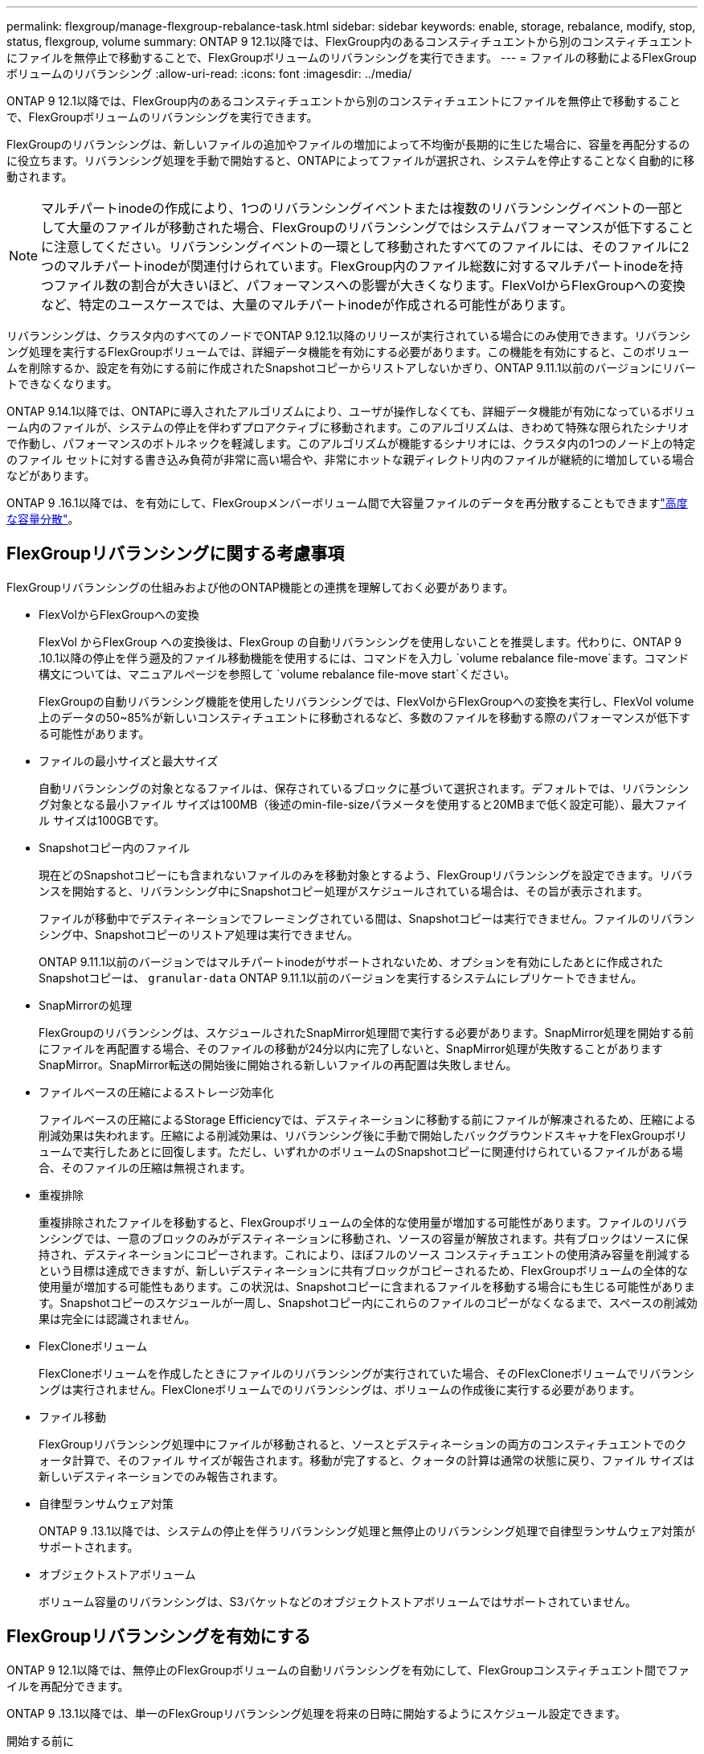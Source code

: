 ---
permalink: flexgroup/manage-flexgroup-rebalance-task.html 
sidebar: sidebar 
keywords: enable, storage, rebalance, modify, stop, status, flexgroup, volume 
summary: ONTAP 9 12.1以降では、FlexGroup内のあるコンスティチュエントから別のコンスティチュエントにファイルを無停止で移動することで、FlexGroupボリュームのリバランシングを実行できます。 
---
= ファイルの移動によるFlexGroupボリュームのリバランシング
:allow-uri-read: 
:icons: font
:imagesdir: ../media/


[role="lead"]
ONTAP 9 12.1以降では、FlexGroup内のあるコンスティチュエントから別のコンスティチュエントにファイルを無停止で移動することで、FlexGroupボリュームのリバランシングを実行できます。

FlexGroupのリバランシングは、新しいファイルの追加やファイルの増加によって不均衡が長期的に生じた場合に、容量を再配分するのに役立ちます。リバランシング処理を手動で開始すると、ONTAPによってファイルが選択され、システムを停止することなく自動的に移動されます。

[NOTE]
====
マルチパートinodeの作成により、1つのリバランシングイベントまたは複数のリバランシングイベントの一部として大量のファイルが移動された場合、FlexGroupのリバランシングではシステムパフォーマンスが低下することに注意してください。リバランシングイベントの一環として移動されたすべてのファイルには、そのファイルに2つのマルチパートinodeが関連付けられています。FlexGroup内のファイル総数に対するマルチパートinodeを持つファイル数の割合が大きいほど、パフォーマンスへの影響が大きくなります。FlexVolからFlexGroupへの変換など、特定のユースケースでは、大量のマルチパートinodeが作成される可能性があります。

====
リバランシングは、クラスタ内のすべてのノードでONTAP 9.12.1以降のリリースが実行されている場合にのみ使用できます。リバランシング処理を実行するFlexGroupボリュームでは、詳細データ機能を有効にする必要があります。この機能を有効にすると、このボリュームを削除するか、設定を有効にする前に作成されたSnapshotコピーからリストアしないかぎり、ONTAP 9.11.1以前のバージョンにリバートできなくなります。

ONTAP 9.14.1以降では、ONTAPに導入されたアルゴリズムにより、ユーザが操作しなくても、詳細データ機能が有効になっているボリューム内のファイルが、システムの停止を伴わずプロアクティブに移動されます。このアルゴリズムは、きわめて特殊な限られたシナリオで作動し、パフォーマンスのボトルネックを軽減します。このアルゴリズムが機能するシナリオには、クラスタ内の1つのノード上の特定のファイル セットに対する書き込み負荷が非常に高い場合や、非常にホットな親ディレクトリ内のファイルが継続的に増加している場合などがあります。

ONTAP 9 .16.1以降では、を有効にして、FlexGroupメンバーボリューム間で大容量ファイルのデータを再分散することもできますlink:enable-adv-capacity-flexgroup-task.html["高度な容量分散"]。



== FlexGroupリバランシングに関する考慮事項

FlexGroupリバランシングの仕組みおよび他のONTAP機能との連携を理解しておく必要があります。

* FlexVolからFlexGroupへの変換
+
FlexVol からFlexGroup への変換後は、FlexGroup の自動リバランシングを使用しないことを推奨します。代わりに、ONTAP 9 .10.1以降の停止を伴う遡及的ファイル移動機能を使用するには、コマンドを入力し `volume rebalance file-move`ます。コマンド構文については、マニュアルページを参照して `volume rebalance file-move start`ください。

+
FlexGroupの自動リバランシング機能を使用したリバランシングでは、FlexVolからFlexGroupへの変換を実行し、FlexVol volume上のデータの50~85%が新しいコンスティチュエントに移動されるなど、多数のファイルを移動する際のパフォーマンスが低下する可能性があります。

* ファイルの最小サイズと最大サイズ
+
自動リバランシングの対象となるファイルは、保存されているブロックに基づいて選択されます。デフォルトでは、リバランシング対象となる最小ファイル サイズは100MB（後述のmin-file-sizeパラメータを使用すると20MBまで低く設定可能）、最大ファイル サイズは100GBです。

* Snapshotコピー内のファイル
+
現在どのSnapshotコピーにも含まれないファイルのみを移動対象とするよう、FlexGroupリバランシングを設定できます。リバランスを開始すると、リバランシング中にSnapshotコピー処理がスケジュールされている場合は、その旨が表示されます。

+
ファイルが移動中でデスティネーションでフレーミングされている間は、Snapshotコピーは実行できません。ファイルのリバランシング中、Snapshotコピーのリストア処理は実行できません。

+
ONTAP 9.11.1以前のバージョンではマルチパートinodeがサポートされないため、オプションを有効にしたあとに作成されたSnapshotコピーは、 `granular-data` ONTAP 9.11.1以前のバージョンを実行するシステムにレプリケートできません。

* SnapMirrorの処理
+
FlexGroupのリバランシングは、スケジュールされたSnapMirror処理間で実行する必要があります。SnapMirror処理を開始する前にファイルを再配置する場合、そのファイルの移動が24分以内に完了しないと、SnapMirror処理が失敗することがありますSnapMirror。SnapMirror転送の開始後に開始される新しいファイルの再配置は失敗しません。

* ファイルベースの圧縮によるストレージ効率化
+
ファイルベースの圧縮によるStorage Efficiencyでは、デスティネーションに移動する前にファイルが解凍されるため、圧縮による削減効果は失われます。圧縮による削減効果は、リバランシング後に手動で開始したバックグラウンドスキャナをFlexGroupボリュームで実行したあとに回復します。ただし、いずれかのボリュームのSnapshotコピーに関連付けられているファイルがある場合、そのファイルの圧縮は無視されます。

* 重複排除
+
重複排除されたファイルを移動すると、FlexGroupボリュームの全体的な使用量が増加する可能性があります。ファイルのリバランシングでは、一意のブロックのみがデスティネーションに移動され、ソースの容量が解放されます。共有ブロックはソースに保持され、デスティネーションにコピーされます。これにより、ほぼフルのソース コンスティチュエントの使用済み容量を削減するという目標は達成できますが、新しいデスティネーションに共有ブロックがコピーされるため、FlexGroupボリュームの全体的な使用量が増加する可能性もあります。この状況は、Snapshotコピーに含まれるファイルを移動する場合にも生じる可能性があります。Snapshotコピーのスケジュールが一周し、Snapshotコピー内にこれらのファイルのコピーがなくなるまで、スペースの削減効果は完全には認識されません。

* FlexCloneボリューム
+
FlexCloneボリュームを作成したときにファイルのリバランシングが実行されていた場合、そのFlexCloneボリュームでリバランシングは実行されません。FlexCloneボリュームでのリバランシングは、ボリュームの作成後に実行する必要があります。

* ファイル移動
+
FlexGroupリバランシング処理中にファイルが移動されると、ソースとデスティネーションの両方のコンスティチュエントでのクォータ計算で、そのファイル サイズが報告されます。移動が完了すると、クォータの計算は通常の状態に戻り、ファイル サイズは新しいデスティネーションでのみ報告されます。

* 自律型ランサムウェア対策
+
ONTAP 9 .13.1以降では、システムの停止を伴うリバランシング処理と無停止のリバランシング処理で自律型ランサムウェア対策がサポートされます。

* オブジェクトストアボリューム
+
ボリューム容量のリバランシングは、S3バケットなどのオブジェクトストアボリュームではサポートされていません。





== FlexGroupリバランシングを有効にする

ONTAP 9 12.1以降では、無停止のFlexGroupボリュームの自動リバランシングを有効にして、FlexGroupコンスティチュエント間でファイルを再配分できます。

ONTAP 9 .13.1以降では、単一のFlexGroupリバランシング処理を将来の日時に開始するようにスケジュール設定できます。

.開始する前に
FlexGroupのリバランシングを有効にする前に、FlexGroupボリュームでオプションを有効にしておく必要があります `granular-data`。有効にするには、次のいずれかの方法を使用します。

* コマンドを使用してFlexGroupボリュームを作成する場合 `volume create`
* コマンドを使用して既存のFlexGroupボリュームを変更して設定を有効にする `volume modify`
* コマンドを使用してFlexGroupのリバランシングが開始されたときに自動的に設定する `volume rebalance`
+

NOTE: ONTAP 9 .16.1以降を使用していて、ONTAP CLIのオプションまたはSystem Managerを使用して有効にしている `granular-data advanced`場合はlink:enable-adv-capacity-flexgroup-task.html["FlexGroupの高度な容量分散"]、FlexGroupのリバランシングも有効になります。



.手順
FlexGroupのリバランシングは、ONTAPシステムマネージャまたはONTAP CLIを使用して管理できます。

[role="tabbed-block"]
====
.System Manager
--
. [ストレージ]>[ボリューム]に移動し、再バランスするFlexGroup ボリュームを探します。
. を選択 image:icon_dropdown_arrow.gif["ドロップダウンアイコン"] してボリュームの詳細を表示します。
. FlexGroup Balance Status *で* Rebalance *を選択します。
+

NOTE: 「*リバランス*」オプションは、FlexGroupステータスが残高不足の場合にのみ使用できます。

. 「* Rebalance Volume *」（ボリュームの再バランス）ウィンドウで、必要に応じてデフォルト設定を変更します。
. リバランシング処理をスケジュールするには、*[あとでリバランシング]*を選択して日時を入力します。


--
.CLI
--
. 自動リバランシングを開始します。
+
[source, cli]
----
volume rebalance start -vserver <SVM name> -volume <volume name>
----
+
必要に応じて、次のオプションを指定できます。

+
[[-max-runtime]<time interval>最大実行時間

+
[-max-threshold <percent>]コンスティチュエントあたりの最大不均衡しきい値

+
[-min-threshold <percent>]コンスティチュエントごとの最小不均衡しきい値

+
[-max-file-moves <integer>]コンスティチュエントあたりの同時ファイル移動の最大数

+
[-min-file-size｛<integer>[KB|MB|GB|TB|PB]｝]最小ファイルサイズ

+
[-start-time <mm/dd/yyyy-00:00:00>]再バランスの開始日時をスケジュールします

+
[-exclude-snapshots｛true|false｝] Snapshotコピーで停止しているファイルを除外します

+
例：

+
[listing]
----
volume rebalance start -vserver vs0 -volume fg1
----


--
====


== FlexGroupリバランシングの設定を変更します。

FlexGroupのリバランシング設定を変更して、不均衡しきい値、同時ファイル数移動の最小ファイルサイズ、最大実行時間を更新し、Snapshotコピーを追加または除外することができます。FlexGroupリバランシングスケジュールを変更するオプションは、ONTAP 9 .13.1以降で使用できます。

[role="tabbed-block"]
====
.System Manager
--
. [ストレージ]>[ボリューム]に移動し、再バランスするFlexGroup ボリュームを探します。
. を選択 image:icon_dropdown_arrow.gif["ドロップダウンアイコン"] してボリュームの詳細を表示します。
. FlexGroup Balance Status *で* Rebalance *を選択します。
+

NOTE: 「*リバランス*」オプションは、FlexGroupステータスが残高不足の場合にのみ使用できます。

. 「* Rebalance Volume *」（ボリュームの再バランス）ウィンドウで、必要に応じてデフォルト設定を変更します。


--
.CLI
--
. 自動リバランシングを変更します。
+
[source, cli]
----
volume rebalance modify -vserver <SVM name> -volume <volume name>
----
+
次のオプションを1つ以上指定できます。

+
[[-max-runtime]<time interval>最大実行時間

+
[-max-threshold <percent>]コンスティチュエントあたりの最大不均衡しきい値

+
[-min-threshold <percent>]コンスティチュエントごとの最小不均衡しきい値

+
[-max-file-moves <integer>]コンスティチュエントあたりの同時ファイル移動の最大数

+
[-min-file-size｛<integer>[KB|MB|GB|TB|PB]｝]最小ファイルサイズ

+
[-start-time <mm/dd/yyyy-00:00:00>]再バランスの開始日時をスケジュールします

+
[-exclude-snapshots｛true|false｝] Snapshotコピーで停止しているファイルを除外します



--
====


== FlexGroupリバランシングの停止

FlexGroupのリバランシングを有効またはスケジュール設定したあとは、いつでも停止できます。

[role="tabbed-block"]
====
.System Manager
--
. [ストレージ]>[ボリューム]の順に選択し、FlexGroup ボリュームを探します。
. を選択 image:icon_dropdown_arrow.gif["ドロップダウンアイコン"] してボリュームの詳細を表示します。
. [Stop Rebalance]*を選択します。


--
.CLI
--
. FlexGroup のリバランシングを停止します。
+
[source, cli]
----
volume rebalance stop -vserver <SVM name> -volume <volume name>
----


--
====


== FlexGroupリバランシングステータスの表示

FlexGroupリバランシング処理のステータス、FlexGroupリバランシングの設定、リバランシング処理時間、およびリバランシングインスタンスの詳細を表示できます。

[role="tabbed-block"]
====
.System Manager
--
. [ストレージ]>[ボリューム]の順に選択し、FlexGroup ボリュームを探します。
. FlexGroupの詳細を表示する場合に選択し image:icon_dropdown_arrow.gif["ドロップダウンアイコン"] ます。
. * FlexGroup Balance Status *は、詳細ペインの下部に表示されます。
. 前回のリバランシング処理に関する情報を表示するには、*[前回のボリュームのリバランシングステータス]*を選択します。


--
.CLI
--
. FlexGroup のリバランシング処理のステータスを表示します。
+
[source, cli]
----
volume rebalance show
----
+
リバランシング状態の例：

+
[listing]
----
> volume rebalance show
Vserver: vs0
                                                        Target     Imbalance
Volume       State                  Total      Used     Used       Size     %
------------ ------------------ --------- --------- --------- --------- -----
fg1          idle                     4GB   115.3MB         -       8KB    0%
----
+
リバランシングの設定の詳細例：

+
[listing]
----
> volume rebalance show -config
Vserver: vs0
                    Max            Threshold         Max          Min          Exclude
Volume              Runtime        Min     Max       File Moves   File Size    Snapshot
---------------     ------------   -----   -----     ----------   ---------    ---------
fg1                 6h0m0s         5%      20%          25          4KB          true
----
+
リバランシング時間の詳細の例：

+
[listing]
----
> volume rebalance show -time
Vserver: vs0
Volume               Start Time                    Runtime        Max Runtime
----------------     -------------------------     -----------    -----------
fg1                  Wed Jul 20 16:06:11 2022      0h1m16s        6h0m0s
----
+
リバランシング インスタンスの詳細の例：

+
[listing]
----
    > volume rebalance show -instance
    Vserver Name: vs0
    Volume Name: fg1
    Is Constituent: false
    Rebalance State: idle
    Rebalance Notice Messages: -
    Total Size: 4GB
    AFS Used Size: 115.3MB
    Constituent Target Used Size: -
    Imbalance Size: 8KB
    Imbalance Percentage: 0%
    Moved Data Size: -
    Maximum Constituent Imbalance Percentage: 1%
    Rebalance Start Time: Wed Jul 20 16:06:11 2022
    Rebalance Stop Time: -
    Rebalance Runtime: 0h1m32s
    Rebalance Maximum Runtime: 6h0m0s
    Maximum Imbalance Threshold per Constituent: 20%
    Minimum Imbalance Threshold per Constituent: 5%
    Maximum Concurrent File Moves per Constituent: 25
    Minimum File Size: 4KB
    Exclude Files Stuck in Snapshot Copies: true
----


--
====